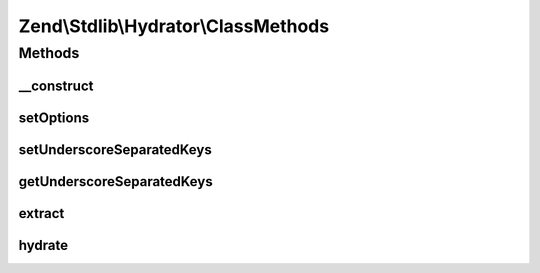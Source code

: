 .. Stdlib/Hydrator/ClassMethods.php generated using docpx on 01/30/13 03:32am


Zend\\Stdlib\\Hydrator\\ClassMethods
====================================

Methods
+++++++

__construct
-----------

.. function:: __construct()


    Define if extract values will use camel case or name with underscore

    :param bool|array: 



setOptions
----------

.. function:: setOptions()


    @param  array|\Traversable                 $options

    :rtype: ClassMethods 

    :throws: Exception\InvalidArgumentException 



setUnderscoreSeparatedKeys
--------------------------

.. function:: setUnderscoreSeparatedKeys()


    @param  boolean      $underscoreSeparatedKeys

    :rtype: ClassMethods 



getUnderscoreSeparatedKeys
--------------------------

.. function:: getUnderscoreSeparatedKeys()


    @return boolean



extract
-------

.. function:: extract()


    Extract values from an object with class methods
    
    Extracts the getter/setter of the given $object.

    :param object: 

    :rtype: array 

    :throws: Exception\BadMethodCallException for a non-object $object



hydrate
-------

.. function:: hydrate()


    Hydrate an object by populating getter/setter methods
    
    Hydrates an object by getter/setter methods of the object.

    :param array: 
    :param object: 

    :rtype: object 

    :throws: Exception\BadMethodCallException for a non-object $object



